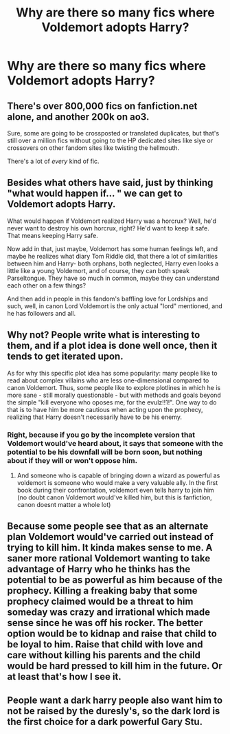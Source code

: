 #+TITLE: Why are there so many fics where Voldemort adopts Harry?

* Why are there so many fics where Voldemort adopts Harry?
:PROPERTIES:
:Author: Snook-Took
:Score: 15
:DateUnix: 1571168373.0
:DateShort: 2019-Oct-15
:FlairText: Discussion
:END:

** There's over 800,000 fics on fanfiction.net alone, and another 200k on ao3.

Sure, some are going to be crossposted or translated duplicates, but that's still over a million fics without going to the HP dedicated sites like siye or crossovers on other fandom sites like twisting the hellmouth.

There's a lot of /every/ kind of fic.
:PROPERTIES:
:Author: Astramancer_
:Score: 19
:DateUnix: 1571185974.0
:DateShort: 2019-Oct-16
:END:


** Besides what others have said, just by thinking "what would happen if... " we can get to Voldemort adopts Harry.

What would happen if Voldemort realized Harry was a horcrux? Well, he'd never want to destroy his own horcrux, right? He'd want to keep it safe. That means keeping Harry safe.

Now add in that, just maybe, Voldemort has some human feelings left, and maybe he realizes what diary Tom Riddle did, that there a lot of similarities between him and Harry- both orphans, both neglected, Harry even looks a little like a young Voldemort, and of course, they can both speak Parseltongue. They have so much in common, maybe they can understand each other on a few things?

And then add in people in this fandom's baffling love for Lordships and such, well, in canon Lord Voldemort is the only actual "lord" mentioned, and he has followers and all.
:PROPERTIES:
:Author: cavelioness
:Score: 5
:DateUnix: 1571198097.0
:DateShort: 2019-Oct-16
:END:


** Why not? People write what is interesting to them, and if a plot idea is done well once, then it tends to get iterated upon.

As for why this specific plot idea has some popularity: many people like to read about complex villains who are less one-dimensional compared to canon Voldemort. Thus, some people like to explore plotlines in which he is more sane - still morally questionable - but with methods and goals beyond the simple "kill everyone who oposes me, for the evulz!!1!". One way to do that is to have him be more cautious when acting upon the prophecy, realizing that Harry doesn't necessarily have to be his enemy.
:PROPERTIES:
:Author: chiruochiba
:Score: 11
:DateUnix: 1571172892.0
:DateShort: 2019-Oct-16
:END:

*** Right, because if you go by the incomplete version that Voldemort would've heard about, it says that someone with the potential to be his downfall will be born soon, but nothing about if they will or won't oppose him.
:PROPERTIES:
:Author: Raesong
:Score: 12
:DateUnix: 1571173309.0
:DateShort: 2019-Oct-16
:END:

**** And someone who is capable of bringing down a wizard as powerful as voldemort is someone who would make a very valuable ally. In the first book during their confrontation, voldemort even tells harry to join him (no doubt canon Voldemort would've killed him, but this is fanfiction, canon doesnt matter a whole lot)
:PROPERTIES:
:Author: pink_cheetah
:Score: 4
:DateUnix: 1571196447.0
:DateShort: 2019-Oct-16
:END:


** Because some people see that as an alternate plan Voldemort would've carried out instead of trying to kill him. It kinda makes sense to me. A saner more rational Voldemort wanting to take advantage of Harry who he thinks has the potential to be as powerful as him because of the prophecy. Killing a freaking baby that some prophecy claimed would be a threat to him someday was crazy and irrational which made sense since he was off his rocker. The better option would be to kidnap and raise that child to be loyal to him. Raise that child with love and care without killing his parents and the child would be hard pressed to kill him in the future. Or at least that's how I see it.
:PROPERTIES:
:Author: Myflame_shinesbright
:Score: 2
:DateUnix: 1571228495.0
:DateShort: 2019-Oct-16
:END:


** People want a dark harry people also want him to not be raised by the duresly's, so the dark lord is the first choice for a dark powerful Gary Stu.
:PROPERTIES:
:Author: WorldlyDear
:Score: 1
:DateUnix: 1571862756.0
:DateShort: 2019-Oct-24
:END:
